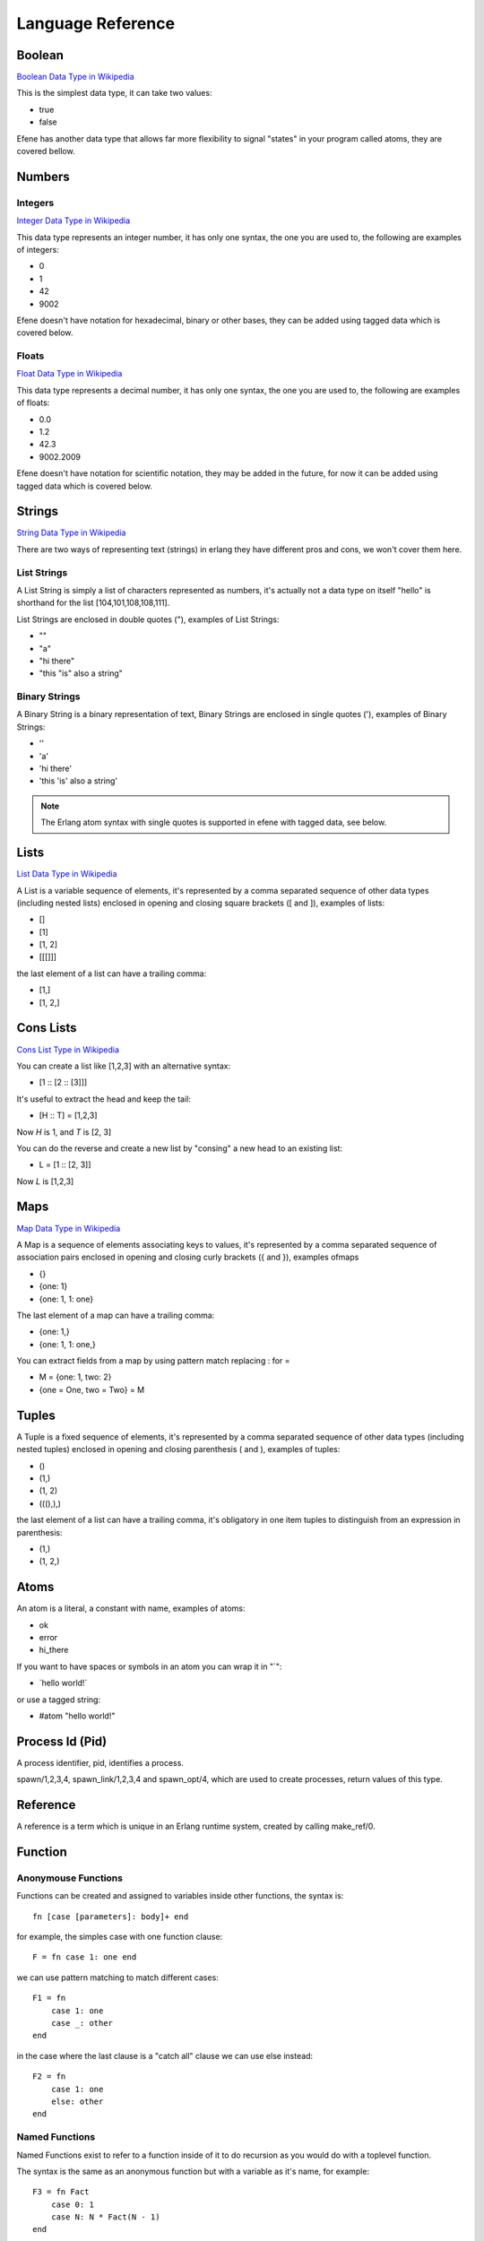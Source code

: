 Language Reference
==================

Boolean
-------

`Boolean Data Type in Wikipedia <https://en.wikipedia.org/wiki/Boolean_data_type>`_

This is the simplest data type, it can take two values:

* true
* false

Efene has another data type that allows far more flexibility to signal "states"
in your program called atoms, they are covered bellow.

Numbers
-------

Integers
........

`Integer Data Type in Wikipedia <https://en.wikipedia.org/wiki/Integer_%28computer_science%29>`_

This data type represents an integer number, it has only one syntax, the one
you are used to, the following are examples of integers:

* 0
* 1
* 42
* 9002

Efene doesn't have notation for hexadecimal, binary or other bases, they can
be added using tagged data which is covered below.

Floats
......

`Float Data Type in Wikipedia <https://en.wikipedia.org/wiki/Floating_point>`_

This data type represents a decimal number, it has only one syntax, the one
you are used to, the following are examples of floats: 

* 0.0
* 1.2
* 42.3
* 9002.2009

Efene doesn't have notation for scientific notation, they may be added in the
future, for now it can be added using tagged data which is covered below.

Strings
-------

`String Data Type in Wikipedia <https://en.wikipedia.org/wiki/String_%28computer_science%29>`_

There are two ways of representing text (strings) in erlang they have different
pros and cons, we won't cover them here.

List Strings
............

A List String is simply a list of characters represented as numbers, it's
actually not a data type on itself "hello" is shorthand for the list [104,101,108,108,111].

List Strings are enclosed in double quotes ("), examples of List Strings:

* ""
* "a"
* "hi there"
* "this \"is\" also a string"

Binary Strings
..............

A Binary String is a binary representation of text, Binary Strings are enclosed
in single quotes ('), examples of Binary Strings:

* ''
* 'a'
* 'hi there'
* 'this \'is\' also a string'

.. note::

    The Erlang atom syntax with single quotes is supported in efene with tagged
    data, see below.

Lists
-----

`List Data Type in Wikipedia <https://en.wikipedia.org/wiki/List_%28abstract_data_type%29>`_

A List is a variable sequence of elements, it's represented by a comma separated sequence
of other data types (including nested lists) enclosed in opening and closing
square brackets ([ and  ]), examples of lists:

* []
* [1]
* [1, 2]
* [[[]]]

the last element of a list can have a trailing comma:

* [1,]
* [1, 2,]

Cons Lists
----------

`Cons List Type in Wikipedia <https://en.wikipedia.org/wiki/Cons>`_

You can create a list like [1,2,3] with an alternative syntax:

* [1 :: [2 :: [3]]]

It's useful to extract the head and keep the tail:

* [H :: T] = [1,2,3]

Now *H* is 1, and *T* is [2, 3]

You can do the reverse and create a new list by "consing" a new head to an existing list:

* L = [1 :: [2, 3]]

Now *L* is [1,2,3]


Maps
----

`Map Data Type in Wikipedia <https://en.wikipedia.org/wiki/Associative_array>`_

A Map is a sequence of elements associating keys to values, it's represented by a comma separated sequence of association pairs enclosed in opening and closing
curly brackets ({ and }), examples ofmaps 

* {}
* {one: 1}
* {one: 1, 1: one}

The last element of a map can have a trailing comma:

* {one: 1,}
* {one: 1, 1: one,}

You can extract fields from a map by using pattern match replacing : for =

* M = {one: 1, two: 2}
* {one = One, two = Two} = M

Tuples
------

A Tuple is a fixed sequence of elements, it's represented by a comma separated sequence
of other data types (including nested tuples) enclosed in opening and closing
parenthesis ( and ), examples of tuples:

* ()
* (1,)
* (1, 2)
* (((),),)

the last element of a list can have a trailing comma, it's obligatory in one
item tuples to distinguish from an expression in parenthesis:

* (1,)
* (1, 2,)

Atoms
-----

An atom is a literal, a constant with name, examples of atoms:

* ok
* error
* hi_there

If you want to have spaces or symbols in an atom you can wrap it in "`":

* \`hello world!\`

or use a tagged string:

* #atom "hello world!"

Process Id (Pid)
----------------

A process identifier, pid, identifies a process.

spawn/1,2,3,4, spawn_link/1,2,3,4 and spawn_opt/4,
which are used to create processes, return values of this type.

Reference
---------

A reference is a term which is unique in an Erlang runtime system, created by
calling make_ref/0.

Function
--------

Anonymouse Functions
....................

Functions can be created and assigned to variables inside other functions, the
syntax is::

    fn [case [parameters]: body]+ end

for example, the simples case with one function clause::

        F = fn case 1: one end

we can use pattern matching to match different cases::

        F1 = fn
            case 1: one
            case _: other
        end

in the case where the last clause is a "catch all" clause we can use else instead::

        F2 = fn
            case 1: one
            else: other
        end

Named Functions
...............

Named Functions exist to refer to a function inside of it to do recursion as you
would do with a toplevel function.

The syntax is the same as an anonymous function but with a variable as it's name,
for example::

        F3 = fn Fact
            case 0: 1
            case N: N * Fact(N - 1)
        end

Notice that the resulting function is stored in F3 and you must use that name
to call it, the "named" part is only to refer to itself, if a function doesn't
refer to itself then you don't need a named function.

You can see more details and examples in this article: http://joearms.github.io/2014/02/01/big-changes-to-erlang.html

Function References
...................

If we want to pass a reference to a function as a parameter or set it to a
variable we can use the function reference syntax.

It's composed of the keyword **fn**, the function name, including module if
needed and it's arity, that is, the number of parameters it receives.

Examples::

        CR1 = fn a:0
        CR3 = fn a.b:2
        CR4 = fn a.B:3
        CR5 = fn A.b:4
        CR6 = fn A.B:5

Notice you can't make a function reference to a function stored on a variable like this::

        CR2 = fn A:1

since it's already a function reference on itself, this will result in an error.

Tagged Expressions
------------------

Expressions and data types can be tagged in efene, this is insipired from
`the edn format <https://github.com/edn-format/edn>`_.

This allows to transform a value or expression at compile time to some other
value or expression by tagging it.

a tag is comprised of the # sign followed by a path, that is a sequence of
atoms or variables joined with dots, examples of tagged values::

    #atom "I'm an atom"
    #c "A"
    #_ "this is ignored"

The first case transforms the string to an atom at compile time, it has the same
effect as the single quotes in erlang.

The second case transforms a string of length 1 into a character type, it has
the same effect as the dolar sign in erlang.

The last one is quite useful, it just "ignores" the expression or value that
follows, actually it doesn't ignore it, it just replaces it by a special atom,
as long as you don't assign the result or return it the value of the atom
doesn't matter.

Efene adds support for some erlang syntax via tagged values and expressions
as you can see above.

In the future this functionality will be provided to compiler extensions that
can convert at compile time values or expressions into extra functionality,
imagine string internationalization, logging, profiling, stdlib type
constructors using values etc.

Records
-------

A record is a compile time data structure that erlang transforms into tuples at
run time with the name of the record in it, it's kind of a named tuple where
at run time field names are translated into tuple indexes.

To declare a record you have to add a record declaration at the top level of
your modules, for example::

    @record(person) -> (name, lastname, sex=female, age)

The person part is the name of the record, the items after the arrow in
parenthesis are the record fields, you can provide default values for fields.

To instantiate a record::

    P = #r.person {name: "bob", lastname: "sponge", age:29}

To update a record::

    P1 = #r.person P#{age:28}

To pattern match against a record::

    #r.person {age: Age} = P1

Binary
------

Binary is a data type to express erlang's bit syntax, where you can specify
the format of a binary, you can read more at `erlang's bit syntax docs <http://www.erlang.org/doc/reference_manual/expressions.html#bit_syntax>`_

In efene binaries are implemented using a tagged list that contains a map
for each field describing the format of that field, here is an example covering
all the alternatives::

    #b [{},
        {val: A},
        {size: 8},
        {type: float},
        {sign: unsigned},
        {endianness: big},
        {unit: 8},
        {val: B, size: 8, type: float, sign: signed, endianness: little, unit: 16}]

On a field you can specify the variable to match to, the size, type, sign, endianness and unit.

For a detailes explanation of what each of those values do please refer to
`erlang's bit syntax docs <http://www.erlang.org/doc/reference_manual/expressions.html#bit_syntax>`_.

Hardcode Language Reference
---------------------------

Global Attributes
.................

Export
::::::

::

    @export(hello/0, plus/2)

Export Type
:::::::::::

::

    @export_type(tint/0, c2/1)

Literal Type
::::::::::::

::

    @type(tint) -> 42
    @type(tatom) -> asd
    @type(tbool) -> false
    @type(lempty) -> []

List Type
:::::::::

::

    @type(lone) -> [42]
    @type(l3) -> [tatom()]

Range Type
::::::::::

::

    @type(trange) -> range(1, 10)

Union Type
::::::::::

::

    @type(tres) -> (ok, integer()) or (error, term()) or (stop, normal)

Binary Type
:::::::::::

::

    @type(bsempty) -> binary(0, 0)
    @type(bsone) -> binary(4, 0)
    @type(bsonemul) -> binary(0, 5)
    @type(bstwo) -> binary(4, 5)


Parameterized Type
::::::::::::::::::

::

    @type(p1(X)) -> (ok, X, X)
    @type(p2(X, Y)) -> (ok, X, Y)

Function Type
:::::::::::::

::

    @type(f1) -> fun()
    @type(f2) -> fun(any, integer())
    @type(f3) -> fun([boolean(), term()], integer())
    @type(f4) -> fun([], integer())

Opaque Type and Record Type
:::::::::::::::::::::::::::

::

    @opaque(tperson) -> #r person

Record Definition
:::::::::::::::::

::

    @record(foo) -> (a, b = 12, c = true, d = 12)

Record Definition with Types
::::::::::::::::::::::::::::

::

    @record(person) -> (first = "" is string(), last is list(char()), age is integer())

Function with else case
:::::::::::::::::::::::

::

    fn plus
        case A, B:
            A + B
        else:
            42
    end

String Likes
::::::::::::

::

    A = 'I\'m a binary string'
    B = "I'm a regular string"
    C = #atom "I'm an atom"
    C1 = `I am an atom too`
    D = #c "C"

Function References
:::::::::::::::::::

::

    CR1 = fn a:0
    CR3 = fn a.b:2
    CR4 = fn a.B:3
    CR5 = fn A.b:4
    CR6 = fn A.B:5

Anonymous Functions
:::::::::::::::::::

::

    F = fn case 1: one end

    F1 = fn
        case 1: one
        case _: other
    end

    F2 = fn
        case 1: one
        else: other
    end

    Plus = fn
        case A, B: A + B
        else: 42
    end


Named Anonymous Functions
:::::::::::::::::::::::::

::

    F3 = fn Fact
        case 0: 1
        case N: N * Fact(N - 1)
    end

Record Syntax
:::::::::::::

::

    State = #r.state {counter: 1, last_modification: now()}
    State1 = #r.state State#{counter: 2}
    Counter = #r.state.counter State
    CounterIdx = #r.state counter
    #r.state {counter: Counter} = State

Compile Time Information
::::::::::::::::::::::::

::

    Line = #i line
    Module = #i module

Tuples
::::::

::

    Empty = ()
    One = (1,)
    One1 = (4 - 1,)
    OneExpr = (1)
    OneExpr1 = (4 - 1)
    Two = (1, 2)

List
::::

::

    Cons = [a :: b]
    L = [2,3,4]
    L0 = [2,3,4,]
    L1 = [1 :: L]
    L10 = [1, :: L]
    L2 = [0, 1 :: L]
    L20 = [0, 1, :: L]
    L3 = [0, 1, 2 :: L]
    L30 = [0, 1, 2, :: L]

Maps
::::

::

    {}
    A = {a: b}
    A0 = {a: b,}
    {atom: atom, 'bstr': 'hi', "str": "hi", 42: 24, 1.2: 2.1, true: false}
    {atom = atom, 'bstr' = 'hi', "str" = "hi", 42 = 24, 1.2 = 2.1, true = false} = A

Function Calls
::::::::::::::

::

    L = lists
    S = seq
    R = lists.seq(1, 10)
    R = L.S(1, 10)
    R = lists.S(1, 10)
    R = L.seq(1, 10)
    One = identity(1)

    I = fn identity:1
    One = I(1)

    L1 = fn lists.seq:2
    L2 = fn lists.S:2
    L3 = fn L.seq:2
    L4 = fn L.S:2
    R = L1(1, 10)
    R = L2(1, 10)
    R = L3(1, 10)
    R = L4(1, 10)

    MapR = fn case List, Fun:
      lists.map(Fun, List)
    end

    lists.map(R) <<- case X:
      X + 1
    end

    MapR(R) <- case X:
      X + 1
    end

Tagged Expressions
::::::::::::::::::

::

    ^_ "this is kind of a comment?"
    ^_ match A
        case 1: one
        case 2: two
        else: dontknow
    end

    A = ^b [{}, {val: A}, {size: 8}, {type: float}, {sign: unsigned}, {endianness: big},
        {unit: 8},
        {val: B, size: 8, type: float, sign: signed, endianness: little, unit: 16}]

    for A in range(10); A < 10; A <- foo(10): A + 1 end
    ^b for A in range(10); A < 10; A <- foo(10): A + 1 end

When
::::

::

    when true, false; true, false; true; false:
        1
    else true, false; true, false; true:
        2
    else true, false; true, false:
        3
    else true, false:
        4
    else true:
        5
    else:
        6
    end

    when true: ok
    else: error
    end

For (List Comprehensions)
:::::::::::::::::::::::::

::

   for X in lists.seq(1, 10):
     X + 1
   end

   for X in lists.seq(1, 10); X % 2 is 0:
     X + 1
   end

   for X in lists.seq(1, 10); Y in lists.seq(10, 20):
     (X, Y)
   end

Match
:::::

::

   match Error
        case throw, T1: T1
        case error, E1: E1
        case exit, X1: X1
        case A, C: C
        else: iselse
   end

Sequence Types
::::::::::::::

::

    A = (a, 1, true)
    D = {a: 1, b: 2}
    ED = {}
    ET = ()
    {a := A, b := B} = D

Receive
:::::::

::

   receive
        case throw, T1: T1
        case error, E1: E1
        case exit, X1: X1
        case A, C: C
        else: iselse
   end

   receive
        case throw, T1: T1
        case error, E1: E1
        case exit, X1: X1
        case A, C: C
        else: iselse
   after 1000:
        ok
   end

Expressions
:::::::::::

::

    A = 1 * 2 + 3
    B = 1 * (2 + 3)
    C = 3 - 5 - 7
    C = (3 - 5) - 7
    D = 3 - (5 - 7)
    E = 1 < 2 and 2 >= 3 or 4 + 5

Function Attributes
:::::::::::::::::::

::

    fn hello
        @public
        @http.get("/foo/:num") -> json
        @doc("some hello world function")
        @accept -> json
        @produces(json, xml, edn)
        @spec(integer(), ok) -> (ok, term()) or notfound

        case A, B: A + B
    end

String Escaping
:::::::::::::::

::

    A = "a \"hi\" \\\" \\' 'there'"
    B = 'a "hi" \\" \\\' \'there\''

Chars
:::::

::

    A = #c "A"
    Hello = [#c "h", #c "e", #c "l", #c "l", #c "o"]

Try Catch
:::::::::

::

   try
     1/0
   after
     ok
   end

   try
     1/0
   catch
       case error, badarith: ok
   end

   try
     1/0
   catch
       case error, badarith: ok
   after
     ok
   end

   try
     1/0
   catch
        case throw, T1: T1
        case Throw: Throw
        case error, E1: E1
        case exit, X1: X1
        case A, C: C
        else: iselse
   end

